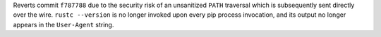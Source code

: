 Reverts commit ``f787788`` due to the security risk of an unsanitized ``PATH`` traversal which is subsequently sent directly over the wire. ``rustc --version`` is no longer invoked upon every pip process invocation, and its output no longer appears in the ``User-Agent`` string.
